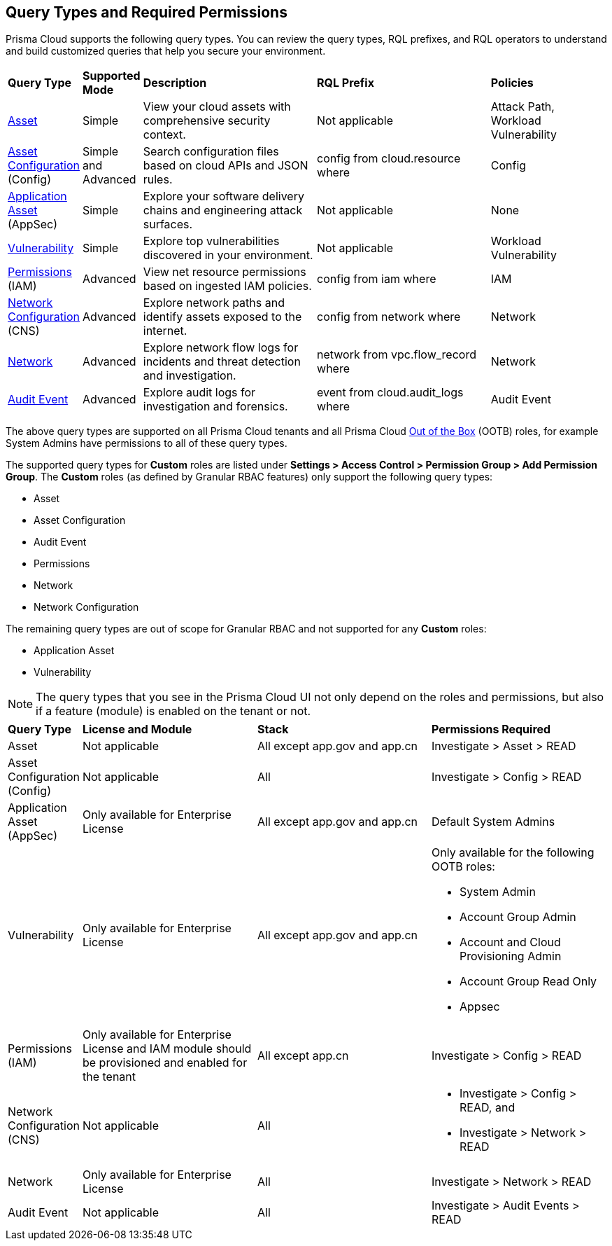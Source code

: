 == Query Types and Required Permissions

Prisma Cloud supports the following query types. You can review the query types, RQL prefixes, and RQL operators to understand and build customized queries that help you secure your environment. 

[cols="10%a,10%a,30%a,30%a,20%a"]
|===
|*Query Type*
|*Supported Mode*
|*Description*
|*RQL Prefix* 
|*Policies*

|xref:asset-queries/asset-queries.adoc[Asset] 
|Simple 
|View your cloud assets with comprehensive security context.
|Not applicable
//asset where
|Attack Path, Workload Vulnerability

|xref:asset-config-queries/asset-config-queries.adoc[Asset Configuration] (Config)
|Simple and Advanced
|Search configuration files based on cloud APIs and JSON rules.
|config from cloud.resource where
|Config

|xref:application-asset-queries/application-asset-queries.adoc[Application Asset] (AppSec)
|Simple
|Explore your software delivery chains and engineering attack surfaces.
|Not applicable
|None

|xref:vulnerability-queries/vulnerability-queries.adoc[Vulnerability] 
|Simple
|Explore top vulnerabilities discovered in your environment.
|Not applicable
//vulnerablility where
|Workload Vulnerability

|xref:permissions-queries/permissions-queries.adoc[Permissions] (IAM)
|Advanced
|View net resource permissions based on ingested IAM policies.
|config from iam where
|IAM

|xref:network-queries/network-config-queries.adoc[Network Configuration] (CNS)
|Advanced
|Explore network paths and identify assets exposed to the internet.
|config from network where 
|Network
//network from microseg.dns_log 
//network from microseg.flow_record 

|xref:network-queries/network-flow-queries.adoc[Network] 
|Advanced
|Explore network flow logs for incidents and threat detection and investigation.
|network from vpc.flow_record where
|Network

|xref:audit-event-queries/audit-event-queries.adoc[Audit Event] 
|Advanced
|Explore audit logs for investigation and forensics.
|event from cloud.audit_logs where
|Audit Event

|===

//From: https://redlock.atlassian.net/browse/PCSUP-21498?focusedCommentId=959159 and https://knowledgebase.paloaltonetworks.com/KCSArticleDetail?id=kA14u0000008XISCA2

The above query types are supported on all Prisma Cloud tenants and all Prisma Cloud https://docs.prismacloud.io/en/enterprise-edition/content-collections/administration/prisma-cloud-admin-permissions#roles-all[Out of the Box] (OOTB) roles, for example System Admins have permissions to all of these query types.

//The AppDNA query type is https://docs.prismacloud.io/en/enterprise-edition/rn/limited-ga-features-prisma-cloud/lga-features[Limited GA]. For more details, see the https://docs.prismacloud.io/en/enterprise-edition/assets/pdf/app-dna-lga.pdf[AppDNA PDF]. 
 
The supported query types for *Custom* roles are listed under *Settings > Access Control > Permission Group > Add Permission Group*. The *Custom* roles (as defined by Granular RBAC features) only support the following query types:

* Asset
* Asset Configuration
* Audit Event
* Permissions
* Network
* Network Configuration 
 
The remaining query types are out of scope for Granular RBAC and not supported for any *Custom* roles:

* Application Asset
* Vulnerability


//https://redlock.atlassian.net/browse/PCSUP-21868?focusedCommentId=972725

[NOTE]
====
The query types that you see in the Prisma Cloud UI not only depend on the roles and permissions, but also if a feature (module) is enabled on the tenant or not. 
====

[cols="10%a,30%a,30%a,30%a"]
|===
|*Query Type*
|*License and Module*
|*Stack*
|*Permissions Required*

|Asset 
|Not applicable 
|All except app.gov and app.cn
|Investigate > Asset > READ


|Asset Configuration (Config)
|Not applicable
|All
|Investigate > Config > READ


|Application Asset (AppSec)
|Only available for Enterprise License 
//AppDNA (LGA) feature flag should be enabled (do we need to mention this?)
|All except app.gov and app.cn
|Default System Admins


|Vulnerability 
|Only available for Enterprise License
|All except app.gov and app.cn
|Only available for the following OOTB roles:

* System Admin
* Account Group Admin
* Account and Cloud Provisioning Admin
* Account Group Read Only
* Appsec


|Permissions (IAM)
|Only available for Enterprise License and IAM module should be provisioned and enabled for the tenant
|All except app.cn
|Investigate > Config > READ


|Network Configuration (CNS)
|Not applicable
|All
|* Investigate > Config > READ, and
* Investigate > Network > READ


|Network 
|Only available for Enterprise License
|All
|Investigate > Network > READ


|Audit Event
|Not applicable
|All
|Investigate > Audit Events > READ

//App Sec | Code Security module should be provisioned and enabled for the tenant | Not available for app.cn
//Only available for below OOB roles: System Admin, Account Group Admin, Account and Cloud Provisioning Admin, Account Group Read Only, Appsec

|===

